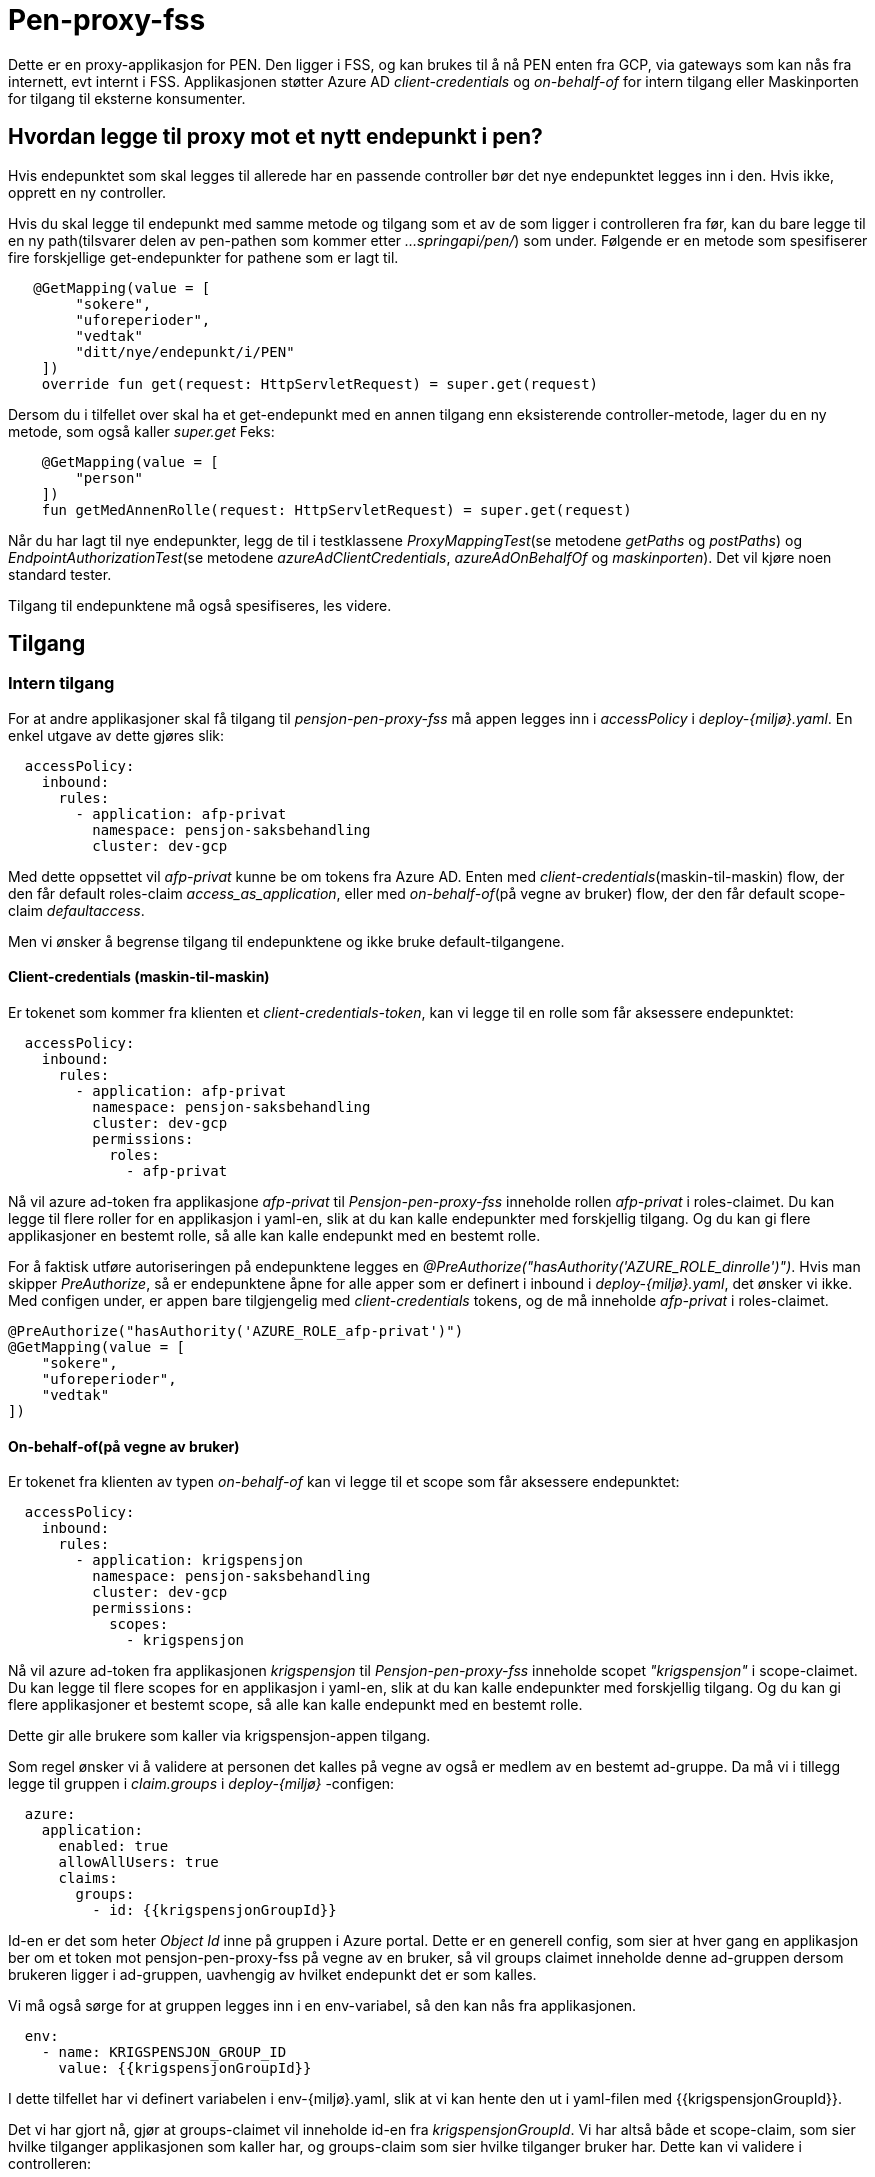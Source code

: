 = Pen-proxy-fss

Dette er en proxy-applikasjon for PEN. Den ligger i FSS, og kan brukes til å nå PEN enten fra GCP, via gateways som kan nås
fra internett, evt internt i FSS. Applikasjonen støtter Azure AD _client-credentials_ og _on-behalf-of_ for intern tilgang eller Maskinporten for tilgang til eksterne konsumenter.

== Hvordan legge til proxy mot et nytt endepunkt i pen?

Hvis endepunktet som skal legges til allerede har en passende controller bør det nye endepunktet legges inn i den. Hvis ikke, opprett en ny controller.

Hvis du skal legge til endepunkt med samme metode og tilgang som et av de som ligger i controlleren fra før, kan du bare legge til en ny path(tilsvarer delen av pen-pathen som kommer etter _...springapi/pen/_) som under. Følgende er en metode som spesifiserer fire forskjellige get-endepunkter for pathene som er lagt til.
[source,ruby]
....
   @GetMapping(value = [
        "sokere",
        "uforeperioder",
        "vedtak"
        "ditt/nye/endepunkt/i/PEN"
    ])
    override fun get(request: HttpServletRequest) = super.get(request)
....

Dersom du i tilfellet over skal ha et get-endepunkt med en annen tilgang enn eksisterende controller-metode, lager du en ny metode, som også kaller _super.get_ Feks:
[source,ruby]
....
    @GetMapping(value = [
        "person"
    ])
    fun getMedAnnenRolle(request: HttpServletRequest) = super.get(request)
....

Når du har lagt til nye endepunkter, legg de til i testklassene _ProxyMappingTest_(se metodene _getPaths_ og _postPaths_) og _EndpointAuthorizationTest_(se metodene _azureAdClientCredentials_, _azureAdOnBehalfOf_ og _maskinporten_). Det vil kjøre noen standard tester.

Tilgang til endepunktene må også spesifiseres, les videre.

== Tilgang

=== Intern tilgang

For at andre applikasjoner skal få tilgang til _pensjon-pen-proxy-fss_ må appen legges inn i _accessPolicy_ i _deploy-{miljø}.yaml_.
En enkel utgave av dette gjøres slik:

[source,ruby]
....
  accessPolicy:
    inbound:
      rules:
        - application: afp-privat
          namespace: pensjon-saksbehandling
          cluster: dev-gcp
....
Med dette oppsettet vil _afp-privat_ kunne be om tokens fra Azure AD. Enten med _client-credentials_(maskin-til-maskin) flow, der den får default roles-claim _access_as_application_, eller med _on-behalf-of_(på vegne av bruker) flow, der den får default scope-claim _defaultaccess_.

Men vi ønsker å begrense tilgang til endepunktene og ikke bruke default-tilgangene.

==== Client-credentials (maskin-til-maskin)
Er tokenet som kommer fra klienten et _client-credentials-token_, kan vi legge til en rolle som får aksessere endepunktet:
....
  accessPolicy:
    inbound:
      rules:
        - application: afp-privat
          namespace: pensjon-saksbehandling
          cluster: dev-gcp
          permissions:
            roles:
              - afp-privat
....


Nå vil azure ad-token fra applikasjone  _afp-privat_
til _Pensjon-pen-proxy-fss_ inneholde rollen _afp-privat_ i roles-claimet. Du kan legge til flere roller for en applikasjon i yaml-en, slik at du kan kalle endepunkter med forskjellig tilgang. Og du kan gi flere applikasjoner en bestemt rolle, så alle kan kalle endepunkt med en bestemt rolle.

For å faktisk utføre autoriseringen på endepunktene legges
en _@PreAuthorize("hasAuthority('AZURE_ROLE_dinrolle')")_. Hvis man skipper _PreAuthorize_, så er endepunktene åpne for alle apper som er definert i inbound i _deploy-{miljø}.yaml_, det ønsker vi ikke. Med configen under, er appen bare tilgjengelig med _client-credentials_ tokens, og de må inneholde _afp-privat_ i roles-claimet.



[source,ruby]
....
@PreAuthorize("hasAuthority('AZURE_ROLE_afp-privat')")
@GetMapping(value = [
    "sokere",
    "uforeperioder",
    "vedtak"
])
....


==== On-behalf-of(på vegne av bruker)
Er tokenet fra klienten av typen _on-behalf-of_ kan vi legge til et scope som får aksessere endepunktet:
....
  accessPolicy:
    inbound:
      rules:
        - application: krigspensjon
          namespace: pensjon-saksbehandling
          cluster: dev-gcp
          permissions:
            scopes:
              - krigspensjon
....


Nå vil azure ad-token fra applikasjonen _krigspensjon_
til _Pensjon-pen-proxy-fss_ inneholde scopet _"krigspensjon"_ i scope-claimet. Du kan legge til flere scopes for en applikasjon i yaml-en, slik at du kan kalle endepunkter med forskjellig tilgang. Og du kan gi flere applikasjoner et bestemt scope, så alle kan kalle endepunkt med en bestemt rolle.

Dette gir alle brukere som kaller via krigspensjon-appen tilgang.

Som regel ønsker vi å validere at personen det kalles på vegne av også er medlem av en bestemt ad-gruppe. Da må vi i tillegg legge til gruppen i _claim.groups_ i _deploy-{miljø}_ -configen:

....
  azure:
    application:
      enabled: true
      allowAllUsers: true
      claims:
        groups:
          - id: {{krigspensjonGroupId}}
....
Id-en er det som heter _Object Id_ inne på gruppen i Azure portal. Dette er en generell config, som sier at hver gang en applikasjon ber om et token mot pensjon-pen-proxy-fss på vegne av en bruker, så vil groups claimet inneholde denne ad-gruppen dersom brukeren ligger i ad-gruppen, uavhengig av hvilket endepunkt det er som kalles.

Vi må også sørge for at gruppen legges inn i en env-variabel, så den kan nås fra applikasjonen.
....
  env:
    - name: KRIGSPENSJON_GROUP_ID
      value: {{krigspensjonGroupId}}
....

I dette tilfellet har vi definert variabelen i env-{miljø}.yaml, slik at vi kan hente den ut i yaml-filen med {{krigspensjonGroupId}}.

Det vi har gjort nå, gjør at groups-claimet vil inneholde id-en fra _krigspensjonGroupId_. Vi har altså både et scope-claim, som sier hvilke tilganger applikasjonen som kaller har, og groups-claim som sier hvilke tilganger bruker har. Dette kan vi validere i controlleren:
[source,ruby]
....
    @PreAuthorize("hasAuthority('AZURE_SCOPE_krigspensjon') AND hasAuthority('GROUP_'.concat(@environment.getProperty('KRIGSPENSJON_GROUP_ID')))")
    @GetMapping(value = [""])
    override fun get(request: HttpServletRequest) = super.get(request)
....
Her peker _@environment.getProperty..._ på variabelen vi har definert i _deploy-{miljø}_.

Ønsker du både _client credentials_ og _on-behalf-of_-tilgang til endepunktet, kan du kombinere dette i _@PreAuthorize_ ved å OR-e mellom forskjellige _hasAuthority_, feks.
[source,ruby]
....
@PreAuthorize("hasAuthority('AZURE_ROLE_abc') OR hasAuthority('AZURE_SCOPE_xyz') AND hasAuthority('AZURE_GROUP_qwe')")
....

=== Ekstern tilgang

For å kunne nå appen via gateways har vi lagt til støtte for å validere tokens utstedt av Maskinporten. For å få til dette må tilgangen konfigureres i yaml-fil, slik det er gjort her:
[source,ruby]
....
- name: "v1/ytelse"
enabled: true
product: "pensjon"
allowedIntegrations:
- maskinporten
atMaxAge: 120
consumers:
- name: "HDIR"
orgno: "983544622"
- name: "GABLER PENSJONSTJENESTER AS"
orgno: "916833520"
- name: "NAV"
orgno: "889640782"
....

Se nais-doc for detaljene https://docs.nais.io/security/auth/maskinporten/scopes/

I tilfellet over har configen laget maskinporten-scopet nav:pensjon/v1/ytelse. For å autorisere dette i controllerene, gjør man slik:
[source,ruby]
....
    @PreAuthorize("hasAuthority('MASKINPORTEN_nav:pensjon/v1/ytelse')")
    @GetMapping(path = ["ytelse", "ytelse/"])
    fun ytelse(request: HttpServletRequest) = super.get(request)
....

Ønsker du både intern og ekstern tilgang til endepunktet, kan du fint kombinere dette i _@PreAuthorize_ ved å OR-e mellom forskjellige _hasAuthority_, feks.
[source,ruby]
....
@PreAuthorize("hasAuthority('AZURE_ROLE_abc') OR hasAuthority('MASKINPORTEN_xyz')")
....

== Lokal kjøring
Kjør med profil _local_. Juster på properties i _application-local.yaml_. Legg til evt group-id-variabler som trengs(properties som hentes via _@environment_ i @PreAuthorize evalueres ikke før requesten kommer). Vi trenger client secret for å gjøre kall mot azure. Den kan hentes ut fra en kjørende pod slik:
....
kubectl -n pensjon-saksbehandling exec -it pensjon-pen-proxy-fss-q2-5c7bdb8cd4-hbjtl -- cat /run/secrets/nais.io/azure/AZURE_APP_CLIENT_SECRET
....

For å autentisere deg mot tjenesten trenger du et azure-token fra en tjeneste som har tilgang til appen. Se postman collection i _README/AzureAD.postman_collection.json_ for eksempel på _client-credentials_ og _on-behalf-of_ kall mot Azure AD. Legg inn client id og client secret fra app som har tilgang(som definert i inbound _spec.accessPolicy.inbound.rules_ i deploy-filer).

== Appendix

* https://docs.nais.io/appendix/zero-trust/
* https://docs.nais.io/security/auth/azure-ad/access-policy/
